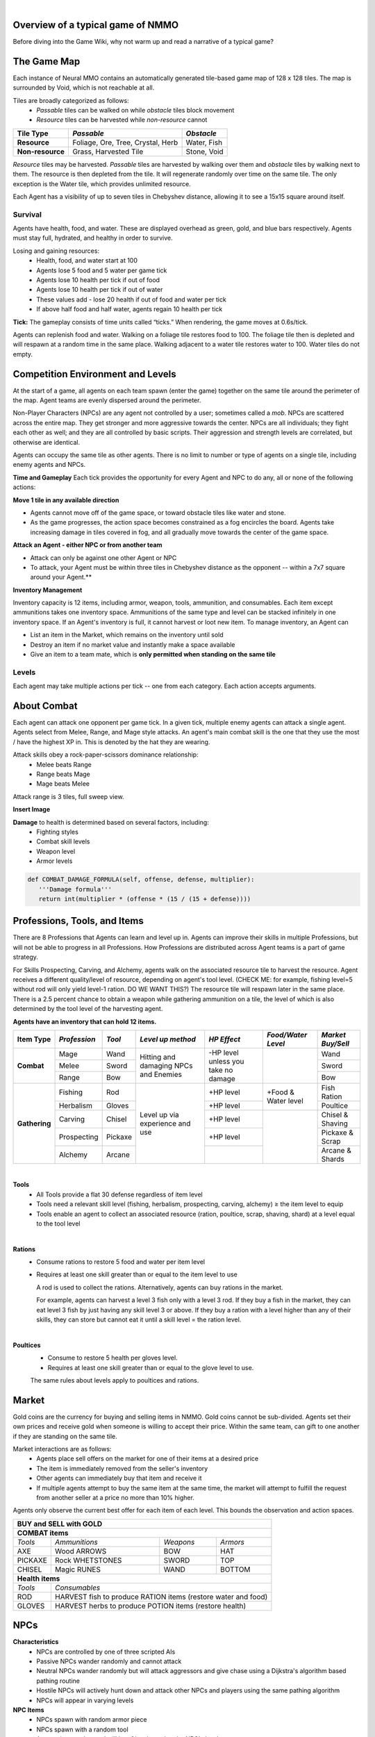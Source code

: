 .. |icon| image:: /resource/icon.png

|

.. card::
    :img-background: /../_static/banner.png



|icon| Overview of a typical game of NMMO
*********************************************

Before diving into the Game Wiki, why not warm up and read a narrative of a typical game?

.. dropdown:: NMMO Gameplay Narrative

    Our team of 8 agents is trying to survive. Agents spawn around the edges of a large, square map. A potentially hostile team will spawn to the right and to the left of our team. 

    *Tactics*
    Immediately, we have a few options. We can attempt to rush into the center of the map and get away from nearby teams. However, we can only see a limited distance ahead. It is possible that we will get trapped by obstacles and be attacked by both nearby teams at the same time. 

    We could instead attempt to rush and eliminate the team either directly to our right or to our left. This could result in a better than even chance of victory if we catch them off guard. However, we are likely to lose several agents on our team if we do that. 

    A third option is to send 1-2 agents to each the right and the left to scout and distract the nearby teams. If they behave passively, the scouts can return to the main team safely. If the scouts are caught and perish, they have at least bought some time for the rest of the team to escape into the rest of the map. This was the strategy learned by the winning agents of the most recent competition. This also represents only the opening 15-30 seconds of play in a 10-minute game.

    *Playing*
    The next step of play is to establish an advantage versus the competition. Agents have access to 8 different professions which can be improved through practice. All of these in some way confer a benefit to offensive or defensive capabilities that allow agents to protect themselves. The team must now decide which agents on the team will spend their time improving which skills. 

    - For example, one agent could practice ranged bow-and-arrow combat by fighting weak non-playable characters (NPCs) that roam the map, while another agent practices carving to provide the former with powerful arrows as ammunition. 

    - One agent could practice herbalism, allowing them to make potions to heal the rest of the team. One agent could practice Magic, which is a powerful counter to hostile opponents using Melee combat. 

    - Multiple agents could practice different forms of combat and collaborately challenge more powerful NPCs. Winning yields defensive equipment, tools, and gold to share with the rest of the team. 

    *Trade-offs and Strategy*
    Agents should spread out to search for resources but stay together to create safety in numbers. Agents should diversify their skills but do not have the time to develop expertise in all professions. Agents may sell unneeded items on a global market but should be wary of giving the competition an edge. Agents should proactively seek out potential enemies but only if they catch them unawares or otherwise have a strategic advantage. Ultimately, these decisions are a matter of strategy and opportunism - plans may change to become more aggressive or conservative depending on what resources agents are able to harvest early in the game. This stage of play occupies the next few minutes.

    *Closing in*
    At this stage, the edges of the map become dangerous. Agents will begin taking damage from "poisonous fog" if they do not move towards the center of the map. This fog slowly expands to occupy all but the center of the map - a mechanic borrowed from the battle royale genre of games. This forces encounters between agent teams. If our team did not fight before, it will almost certainly have to now. By this stage, most if not all teams will lose at least a couple of agents. Strategically better teams still maintain positional advantage, either by having more agents remaining or by having acquired better equipment.

    *Final moments*
    At the end of the game, the fog closes to a tight central area. Assuming our team is still alive, we should assess our situation and determine whether we are better or worse equipped than the remaining team(s). If we think we have the advantage, we should aggressively challenge and encircle any weaker opponents attempting to evade us, while being wary of attacks by a third party. If we think we are at a disadvantage, we should attempt to evade and lure opponents into exposing themselves to a third party. These are all tactics that emerged in the previous NMMO competition, and they are reminiscent of the strategies human players employ in many battle royale games.

The Game Map
************

Each instance of Neural MMO contains an automatically generated tile-based game map of 128 x 128 tiles. The map is surrounded by Void, which is not reachable at all.

Tiles are broadly categorized as follows:
  - *Passable* tiles can be walked on while *obstacle* tiles block movement
  - *Resource* tiles can be harvested while *non-resource* cannot

+-------------------+-----------------------------------+-------------+
| **Tile Type**     | *Passable*                        | *Obstacle*  |
+===================+===================================+=============+
| **Resource**      | Foliage, Ore, Tree, Crystal, Herb | Water, Fish |
+-------------------+---------------------+-------------+-------------+
| **Non-resource**  | Grass, Harvested Tile             | Stone, Void |
+-------------------+-----------------------------------+-------------+

*Resource* tiles may be harvested. *Passable* tiles are harvested by walking over them and *obstacle* tiles by walking next to them. The resource is then depleted from the tile. It will regenerate randomly over time on the same tile. The only exception is the Water tile, which provides unlimited resource.

Each Agent has a visibility of up to seven tiles in Chebyshev distance, allowing it to see a 15x15 square around itself.

.. dropdown:: About the tile generation algorithm
    
    The default tile generation algorithm is more sophisticated than typical Perlin noise -- it stretches the space of one Perlin fractal using a second Perlin fractal. It further attempts to scale spacial frequency to be higher at the edges of the map and lower at the center. This effect is not noticable in small maps but creates large deviations in local terrain structure in larger maps.
    
|icon| Survival
###############

Agents have health, food, and water. These are displayed overhead as green, gold, and blue bars respectively. Agents must stay full, hydrated, and healthy in order to survive. 

Losing and gaining resources:
  - Health, food, and water start at 100
  - Agents lose 5 food and 5 water per game tick
  - Agents lose 10 health per tick if out of food
  - Agents lose 10 health per tick if out of water
  - These values add - lose 20 health if out of food and water per tick
  - If above half food and half water, agents regain 10 health per tick

**Tick:** The gameplay consists of time units called “ticks.” When rendering, the game moves at 0.6s/tick.

Agents can replenish food and water. Walking on a foliage tile restores food to 100. The foliage tile then is depleted and will respawn at a random time in the same place. Walking adjacent to a water tile restores water to 100. Water tiles do not empty.

|icon| Competition Environment and Levels
*****************************************

At the start of a game, all agents on each team spawn (enter the game) together on the same tile around the perimeter of the map. Agent teams are evenly dispersed around the perimeter. 

Non-Player Characters (NPCs) are any agent not controlled by a user; sometimes called a *mob*. NPCs are scattered across the entire map. They get stronger and more aggressive towards the center. NPCs are all individuals; they fight each other as well; and they are all controlled by basic scripts. Their aggression and strength levels are correlated, but otherwise are identical. 

Agents can occupy the same tile as other agents. There is no limit to number or type of agents on a single tile, including enemy agents and NPCs. 

**Time and Gameplay**
Each tick provides the opportunity for every Agent and NPC to do any, all or none of the following actions:

**Move 1 tile in any available direction**

- Agents cannot move off of the game space, or toward obstacle tiles like water and stone.
- As the game progresses, the action space becomes constrained as a fog encircles the board. Agents take increasing damage in tiles covered in fog, and all gradually move towards the center of the game space.

**Attack an Agent - either NPC or from another team**

- Attack can only be against one other Agent or NPC
- To attack, your Agent must be within three tiles in Chebyshev distance as the opponent -- within a 7x7 square around your Agent.**
 
**Inventory Management**

Inventory capacity is 12 items, including armor, weapon, tools, ammunition, and consumables. Each item except ammunitions takes one inventory space. Ammunitions of the same type and level can be stacked infinitely in one inventory space. If an Agent's inventory is full, it cannot harvest or loot new item. To manage inventory, an Agent can

- List an item in the Market, which remains on the inventory until sold
- Destroy an item if no market value and instantly make a space available
- Give an item to a team mate, which is **only permitted when standing on the same tile**

.. dropdown:: About the Observation Space

    Each agent's observation consists of the current tick, its id, its nearby 15x15 visible tiles, up to 100 entities within its vision, its own inventory, and the global market listings.

    .. code-block:: python
        :caption: Observation space of a single agent

  observation_space(agent_id) = {
        'AgentId': Discrete(1),
        'CurrentTick': Discrete(1),
        'Entity' :Box(-1048576.0, 1048576.0, (100, 23), float32),
        'Inventory': Box(-1048576.0, 1048576.0, (12, 16), float32),
        'Market': Box(-1048576.0, 1048576.0, (640, 16), float32),
        'Tile': Box(-1048576.0, 1048576.0, (225, 3), float32)
    }

Levels
######
.. tab-set::

    .. tab-item:: Agent Levels

         - Levels range from 1 to 10
         - Agents spawn with all skills at level 1 and 0 XP
         - Level x+1 requires 10*2^(x-1)* XP. For example, to get to level 2, one needs 10 XP.
         - Agents are awarded 1 XP per attack

         - Agents are awarded 1 XP per ammunition resource gathered
         - Agents are awarded 5 XP per consumable resource gathered

    .. tab-item:: Items and Equipment Levels

         - All items appear in level 1-10 variants. 
         - Agents can equip armor up to the level of their highest skill
         - Agents can equip weapons up to the level of the associated skill
         - Agents can equip ammunition and tools up to the level of the associated skill

Each agent may take multiple actions per tick -- one from each category. Each action accepts arguments.

.. code-block:: python
  :caption: Action space of a single agent

  action_space(agent_idx) = {
      nmmo.action.Move: {
          nmmo.action.Direction: {
              nmmo.action.North,
              nmmo.action.South,
              nmmo.action.East,
              nmmo.action.West,
              nmmo.action.Stay,
          },
      },
      nmmo.action.Attack: {
          nmmo.action.Style: {
              nmmo.action.Melee,
              nmmo.action.Range,
              nmmo.action.Mage,
          },
          nmmo.action.Target: {
              Entity Pointer,
          }
      },
      nmmo.action.Use: {
          nmmo.action.InventoryItem: {
              Inventory Pointer,
          },
      },
      nmmo.action.Destroy: {
          nmmo.action.InventoryItem: {
              Inventory Pointer,
          },
      },
      nmmo.action.Give: {
          nmmo.action.InventoryItem: {
              Inventory Pointer,
          },
          nmmo.action.Target: {
              Entity Pointer,
          }
      },
      nmmo.action.GiveGold: {
          nmmo.action.Price: {
              Discrete Value,
          },
          nmmo.action.Target: {
              Entity Pointer,
          }
      },
      nmmo.action.Sell: {
          nmmo.action.InventoryItem: {
              Inventory Pointer,
          },
          nmmo.action.Price: {
              Discrete Value,
          },
      },
      nmmo.action.Buy: {
          nmmo.action.MarketItem: {
              Market Pointer,
          },
      },
      nmmo.action.Comm: {
          nmmo.action.Token: {
              Discrete Value,
          },
      },
  }
About Combat
************

Each agent can attack one opponent per game tick. In a given tick, multiple enemy agents can attack a single agent. Agents select from Melee, Range, and Mage style attacks. An agent's main combat skill is the one that they use the most / have the highest XP in. This is denoted by the hat they are wearing.

Attack skills obey a rock-paper-scissors dominance relationship: 
 - Melee beats Range 
 - Range beats Mage 
 - Mage beats Melee

Attack range is 3 tiles, full sweep view.

**Insert Image**

.. tab-set::

    .. tab-item:: Choosing attack style
    
        The attacker can select the skill strongest against the target's main skill. This increases the attack damage by 50%. However, the defender can immediately retaliate in the same way. A strong agent with a higher level and better equipment can still beat a weaker agent, even if the weaker agent uses the attack style that multiplies damage. 

    .. tab-item:: Armor
    
        There are three pieces of armor: Hat, Top, Bottom. Armor requires at least one skill ≥ the item level to equip. Armor provides defense that increases with equipment level.

    .. tab-item:: Weapons and Tools
    
        Weapons require an associated fighting style skill level ≥ the item level to equip. Weapons boost attacks; higher level weapons provide more boost. Tools grant a flat defense regardless of item level.

**Damage** to health is determined based on several factors, including:
 - Fighting styles
 - Combat skill levels
 - Weapon level
 - Armor levels

.. code-block:: python

   def COMBAT_DAMAGE_FORMULA(self, offense, defense, multiplier):
      '''Damage formula'''
      return int(multiplier * (offense * (15 / (15 + defense))))


.. dropdown:: Example combat interaction

    Start:

    *Agent You:* 100 HP, poor armor and weapons

    *Agent Them:* 75 HP, good armor and weapons

    |

    Tick 1:

    You attack them. They lose 18 HP

    They attack you. You lose 27 HP

    |

    Tick 2:

    You attack them. They lose 18 HP

    They attack you. You lose 27 HP

    |

    Tick 3: 

    You attack them. They lose 18 HP

    They run

    |

    Tick 4: You chase and attack them. They lose 18 HP.

    They consume a potion to regain 50 HP and run some more.

    |

    This continues for some time, with your opponent running away, and you chasing them. 
    Eventually, you give up and let them go. Your HP is low, and they had to consume a potion. 

    Fortunately, this was only a training run, and you now can reconsider your strategy for the next round.

Professions, Tools, and Items
*****************************

There are 8 Professions that Agents can learn and level up in. Agents can improve their skills in multiple Professions, but will not be able to progress in all Professions. How Professions are distributed across Agent teams is a part of game strategy. 

For Skills Prospecting, Carving, and Alchemy, agents walk on the associated resource tile to harvest the resource. Agent receives a different quality/level of resource, depending on agent's tool level. (CHECK ME: for example, fishing level=5 without rod will only yield level-1 ration. DO WE WANT THIS?) The resource tile will respawn later in the same place. There is a 2.5 percent chance to obtain a weapon while gathering ammunition on a tile, the level of which is also determined by the tool level of the harvesting agent.

**Agents have an inventory that can hold 12 items.**

+----------------+-------------+---------+-----------------+------------+------------------+------------------+
| **Item Type**  |*Profession* |*Tool*   |*Level up method*|*HP Effect* |*Food/Water Level*|*Market Buy/Sell* |
+================+=============+=========+=================+============+==================+==================+
|                | Mage        | Wand    | Hitting and     | \-HP level |                  | Wand             |
|                +-------------+---------+ damaging        | unless you |                  +------------------+
|**Combat**      | Melee       | Sword   | NPCs and        | take no    |                  | Sword            |
|                +-------------+---------+ Enemies         | damage     |                  +------------------+
|                | Range       | Bow     |                 |            |                  | Bow              |
+----------------+-------------+---------+-----------------+------------+------------------+------------------+
|                | Fishing     | Rod     | Level up via    | \+HP level | \+Food &         | Fish Ration      |
|**Gathering**   +-------------+---------+ experience      +------------+ Water level      +------------------+
|                | Herbalism   | Gloves  | and use         | \+HP level |                  | Poultice         |
+                +-------------+---------+                 +------------+------------------+------------------+
|                | Carving     | Chisel  |                 | \+HP level |                  | Chisel & Shaving |
|                +-------------+---------+                 +------------+                  +------------------+
|                | Prospecting | Pickaxe |                 | \+HP level |                  | Pickaxe & Scrap  |
|                +-------------+---------+                 +------------+                  +------------------+
|                | Alchemy     | Arcane  |                 |            |                  | Arcane & Shards  |
+----------------+-------------+---------+-----------------+------------+------------------+------------------+

|

**Tools**
  - All Tools provide a flat 30 defense regardless of item level
  - Tools need a relevant skill level (fishing, herbalism, prospecting, carving, alchemy) ≥ the item level to equip
  - Tools enable an agent to collect an associated resource (ration, poultice, scrap, shaving, shard) at a level equal to the tool level

|

**Rations**
  - Consume rations to restore 5 food and water per item level
  - Requires at least one skill greater than or equal to the item level to use

    A rod is used to collect the rations. Alternatively, agents can buy rations in the market.
    
    For example, agents can harvest a level 3 fish only with a level 3 rod. If they buy a fish in the market, they can eat level 3 fish by just having any skill level 3 or above. If they buy a ration with a level higher than any of their skills, they can store but cannot eat it until a skill level = the ration level. 
 
|

**Poultices**
  - Consume to restore 5 health per gloves level.
  - Requires at least one skill greater than or equal to the glove level to use.
  
  The same rules about levels apply to poultices and rations. 


|icon| Market
*************

Gold coins are the currency for buying and selling items in NMMO. Gold coins cannot be sub-divided. Agents set their own prices and receive gold when someone is willing to accept their price. Within the same team, can gift to one another if they are standing on the same tile. 

Market interactions are as follows:
 - Agents place sell offers on the market for one of their items at a desired price
 - The item is immediately removed from the seller's inventory
 - Other agents can immediately buy that item and receive it
 - If multiple agents attempt to buy the same item at the same time, the market will attempt to fulfill the request from another seller at a price no more than 10% higher.

Agents only observe the current best offer for each item of each level. This bounds the observation and action spaces.

+--------------------------------------------------------------------------------------+
| **BUY and SELL with GOLD**                                                           |
+======================================================================================+
| **COMBAT items**                                                                     |
+--------------------+------------------------+--------------------+-------------------+
| *Tools*            | *Ammunitions*          | *Weapons*          | *Armors*          |
+--------------------+------------------------+--------------------+-------------------+
| AXE                | Wood ARROWS            | BOW                | HAT               |
+--------------------+------------------------+--------------------+-------------------+
| PICKAXE            | Rock WHETSTONES        | SWORD              | TOP               |
+--------------------+------------------------+--------------------+-------------------+
| CHISEL             | Magic RUNES            | WAND               | BOTTOM            |
+--------------------+------------------------+--------------------+-------------------+
| **Health items**                                                                     |
+--------------------+-----------------------------------------------------------------+
| *Tools*            | *Consumables*                                                   |
+--------------------+-----------------------------------------------------------------+
| ROD                | HARVEST fish to produce RATION items (restore water and food)   |
+--------------------+-----------------------------------------------------------------+
| GLOVES             | HARVEST herbs to produce POTION items (restore health)          |
+--------------------+-----------------------------------------------------------------+

|icon| NPCs
************

**Characteristics**
 - NPCs are controlled by one of three scripted AIs
 - Passive NPCs wander randomly and cannot attack
 - Neutral NPCs wander randomly but will attack aggressors and give chase using a Dijkstra's algorithm based pathing routine
 - Hostile NPCs will actively hunt down and attack other NPCs and players using the same pathing algorithm
 - NPCs will appear in varying levels

**NPC Items**
 - NPCs spawn with random armor piece
 - NPCs spawn with a random tool
 - Any equipment dropped will be of level equal to the NPC's level
 - NPCs spawn with gold equal to their level

Generally, Passive NPCs will spawn towards the edges of the map, Hostile NPCs spawn in the middle, and Neutral NPCs spawn somewhere between.

|icon| Tasks
************

**In process**

**About Tasks**
  - Goal is to accomplish specific tasks from the curriculum for points.
  - Tasks are randomly generated and assigned at the beginning of each round.
  - If a Team accomplishes a Task, they receive 1 point for the round. 
  - Each team receives different tasks from one another each round.
  - Difficulty of the tasks evens out, as all teams compete with each other 1024 rounds to determine the best teams overall in that group.
  - Based on the average scores, teams are placed in the next round of 1024 with other teams whose performance matches their own.

.. dropdown:: Sample tasks

    Inflict(damage_type, quantity) - 
      - Damage_type = 3 combat styles 
      - Quantity = 1-100 HP out of total 100 HP
      - Ex. Inflict 5 damage with melee

    Defeat(npc/player, level)
      - npc/player = NPC or Player, Unit = 1
      - Level = 1-10
      - Defeat a level 5 npc

    Achieve(skill, level)
      - Skill = 8 skills (Professions)
      - Level = 10
      - Ex: Achieve level 5 prospecting

    Harvest(resource, level)
      - Resource = 5 resources
      - Level = 10 levels
      - Ex: collect a level 3 shard

    Equip(type, level)
      - Type = Hat, Top, Bottom
      - Level = 10
      - Ex: equip a level 5 hat

    Hoard(gold) - Accumulate a total of 20 gold as a team
      - Gold: Units of transaction ingots

    Group(num_tiles, num_teammates) - Always stay within 5 tiles of at least 3 of your teammates
      - Num_tiles: Variable starting with tile you’re on as 0
      - Num_teammates: Self evident. Stay together-ish

    Spread(num_tiles, num_teammates) - Always stay at least 5 tiles away from at least 3 of your teammates
      - Opposite of Group

    Defend(teammate) - Don’t let your 3rd teammate die
      - Teammate: Specific member of your team can’t die

    Eliminate(team, direction) - Eliminate the team that spawns to your right
      - Team: ID # of team
      - Direction: Left; Right

|icon| Tiles Quick Reference
******************************

+--------------------+------------------------+--------------------+
|**Tile Resource**   |**Purpose**             |**Obtaining**       |
+====================+========================+====================+
| **WATER Tile Resources**                                         |
+--------------------+------------------------+--------------------+
| WATER              | WATER to DRINK         | Stand next to WATER|
|                    |                        | to DRINK           | 
+--------------------+------------------------+--------------------+
| FISH               | RATION item to EAT     | ROD to HARVEST     |
|                    |                        |                    | 
+--------------------+------------------------+--------------------+
| **GRASS Tile Resources**                                         |
+--------------------+------------------------+--------------------+
| FOOD               | FOOD to EAT            | Stand on FOOD      |
|                    |                        | to EAT             | 
+--------------------+------------------------+--------------------+
| HERB               | POTION item to         | GLOVES to HARVEST  |
|                    | increase HEALTH        |                    | 
+--------------------+------------------------+--------------------+
| TREE               | ARROWS boost BOW       | AXE to HARVEST     |
|                    | damage of RANGE combat |                    |
+--------------------+------------------------+--------------------+
| **STONE Tile Resources**                                         |
+--------------------+------------------------+--------------------+
| ORE                | WHETSTONES boost SWORD | PICKAXE to HARVEST |
|                    | damage of MELEE combat |                    |
+--------------------+------------------------+--------------------+
| CRYSTAL            | RUNES boost WAND       | CHISEL to HARVEST  |
|                    | damage of MAGIC combat |                    |
+--------------------+------------------------+--------------------+
| **GOLD Resources**                                               |
+--------------------+------------------------+--------------------+
| GOLD               | BUY items from other   | SELL items. DEFEAT |
|                    | players on the MARKET  | Agents and NPCs.   |
+--------------------+------------------------+--------------------+

